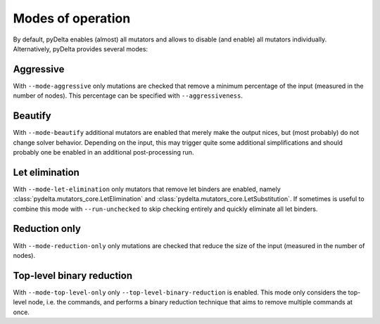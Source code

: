 Modes of operation
====================================

By default, pyDelta enables (almost) all mutators and allows to disable (and enable) all mutators individually.
Alternatively, pyDelta provides several modes:

Aggressive
----------
With ``--mode-aggressive`` only mutations are checked that remove a minimum percentage of the input (measured in the number of nodes).
This percentage can be specified with ``--aggressiveness``.

Beautify
--------------
With ``--mode-beautify`` additional mutators are enabled that merely make the output nices, but (most probably) do not change solver behavior.
Depending on the input, this may trigger quite some additional simplifications and should probably one be enabled in an additional post-processing run.

Let elimination
---------------
With ``--mode-let-elimination`` only mutators that remove let binders are enabled, namely :class:`pydelta.mutators_core.LetElimination` and :class:`pydelta.mutators_core.LetSubstitution`.
If sometimes is useful to combine this mode with ``--run-unchecked`` to skip checking entirely and quickly eliminate all let binders.

Reduction only
--------------
With ``--mode-reduction-only`` only mutations are checked that reduce the size of the input (measured in the number of nodes).

Top-level binary reduction
--------------------------
With ``--mode-top-level-only`` only ``--top-level-binary-reduction`` is enabled. This mode only considers the top-level node, i.e. the commands, and performs a binary reduction technique that aims to remove multiple commands at once.